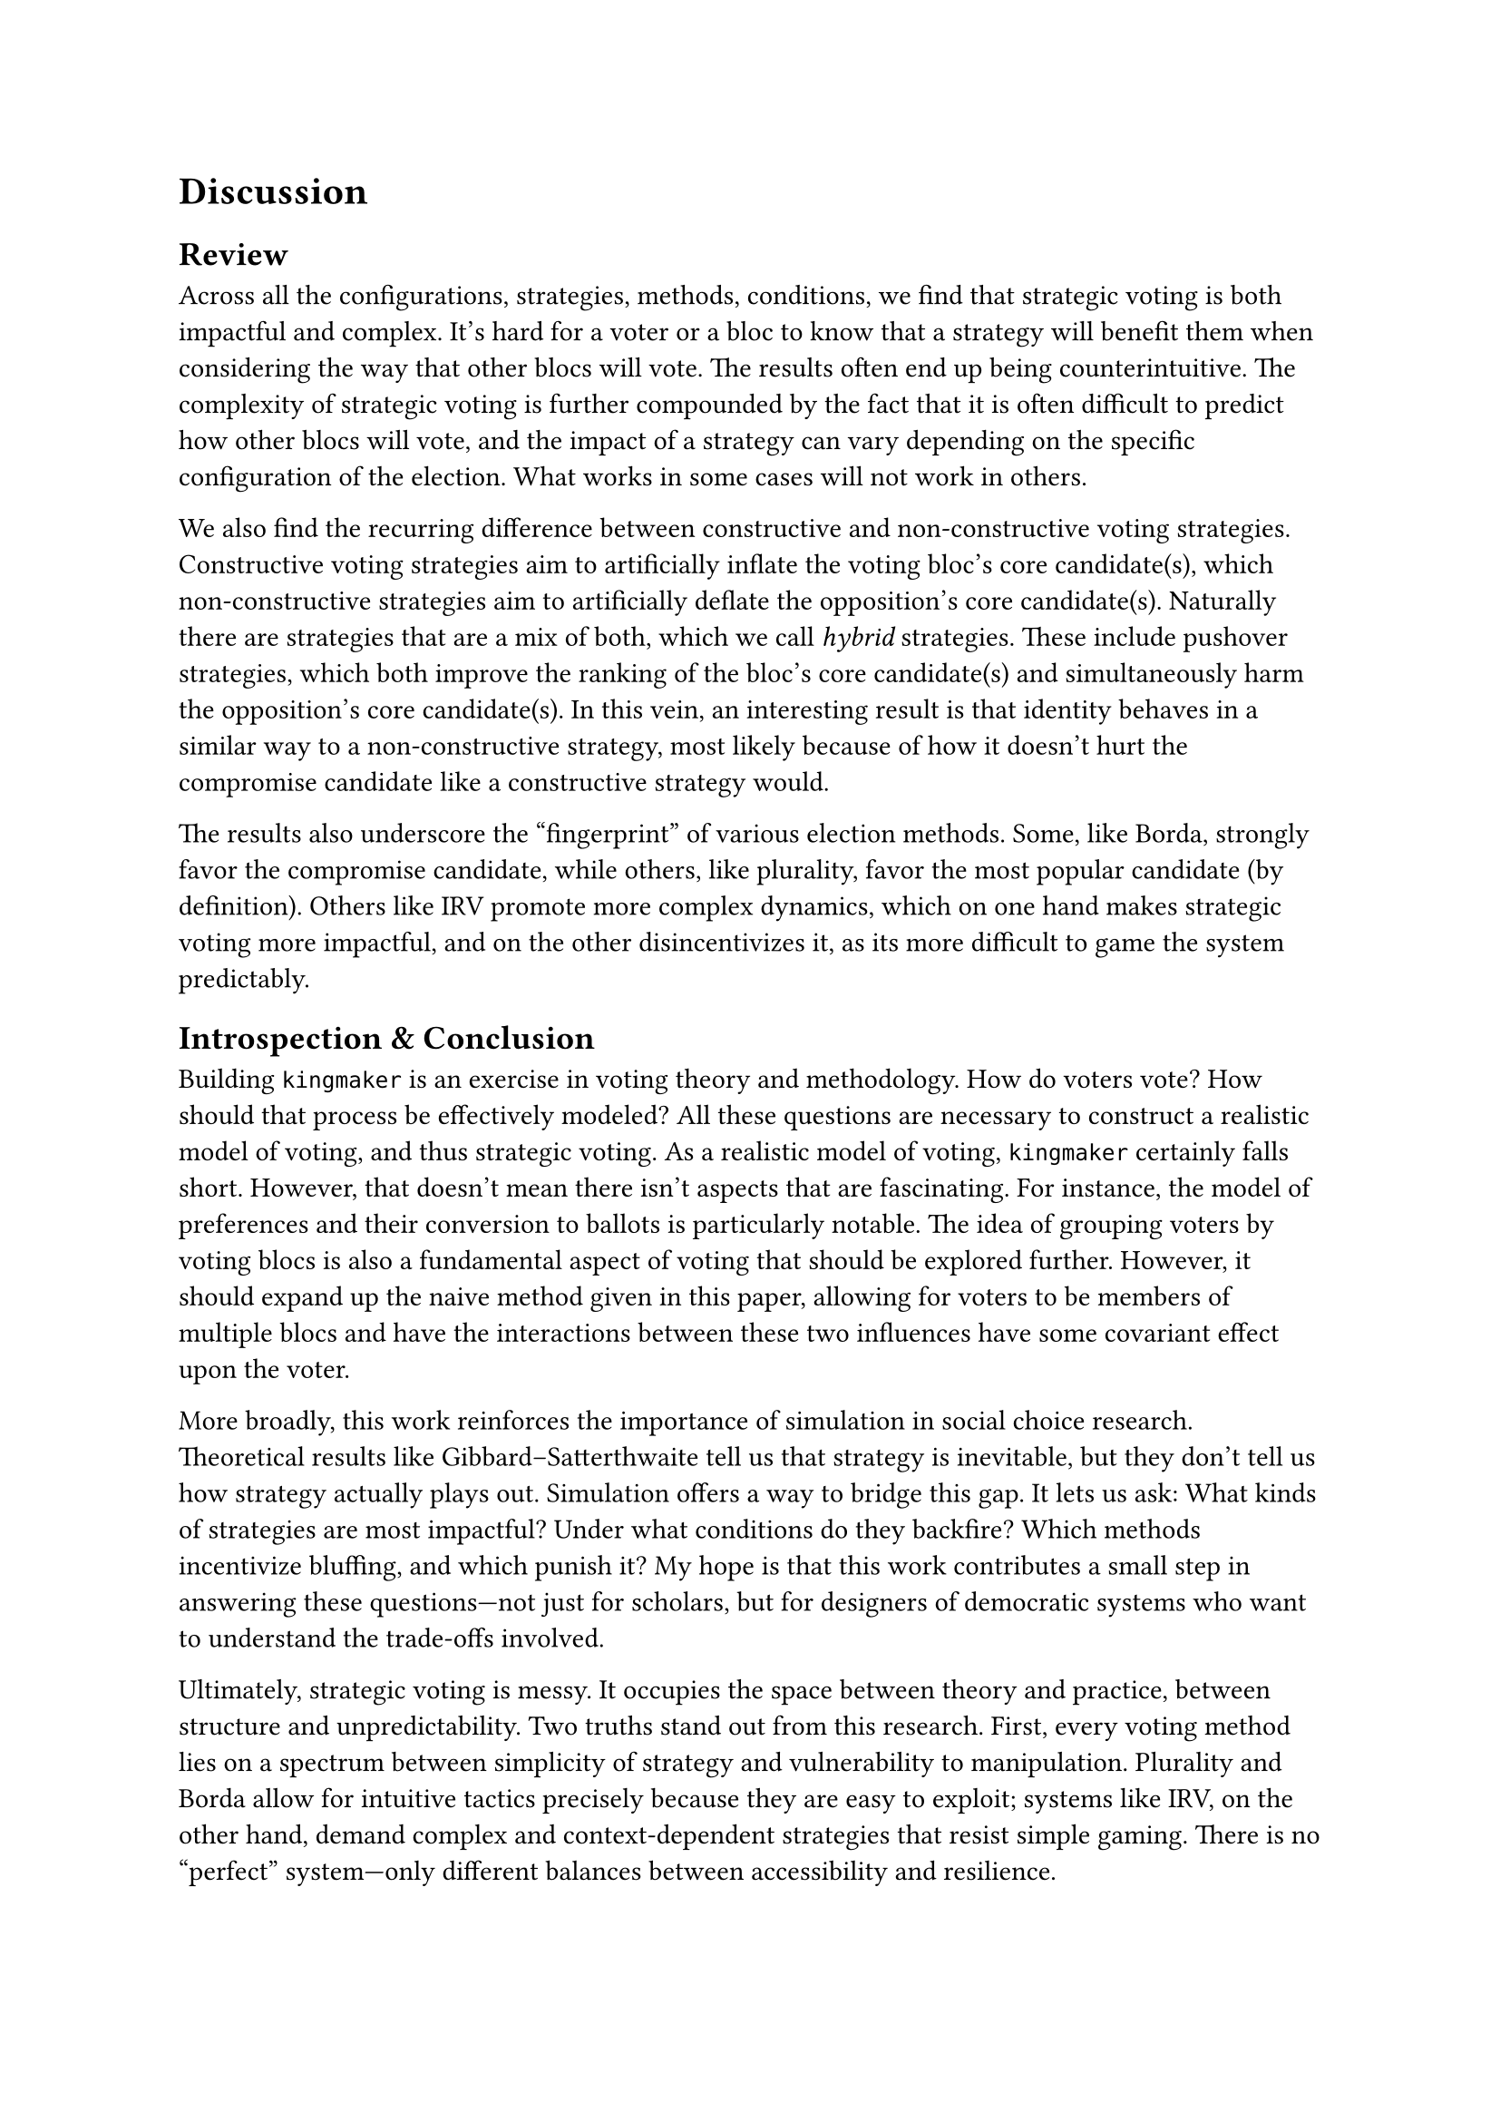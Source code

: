 = Discussion <discussion>

== Review <review>

Across all the configurations, strategies, methods, conditions, we find that strategic voting is both impactful and complex. It's hard for a voter or a bloc to know that a strategy will benefit them when considering the way that other blocs will vote. The results often end up being counterintuitive. The complexity of strategic voting is further compounded by the fact that it is often difficult to predict how other blocs will vote, and the impact of a strategy can vary depending on the specific configuration of the election. What works in some cases will not work in others.

We also find the recurring difference between constructive and non-constructive voting strategies. Constructive voting strategies aim to artificially inflate the voting bloc's core candidate(s), which non-constructive strategies aim to artificially deflate the opposition's core candidate(s). Naturally there are strategies that are a mix of both, which we call _hybrid_ strategies. These include pushover strategies, which both improve the ranking of the bloc's core candidate(s) and simultaneously harm the opposition's core candidate(s). In this vein, an interesting result is that identity behaves in a similar way to a non-constructive strategy, most likely because of how it doesn't hurt the compromise candidate like a constructive strategy would.

The results also underscore the "fingerprint" of various election methods. Some, like Borda, strongly favor the compromise candidate, while others, like plurality, favor the most popular candidate (by definition). Others like IRV promote more complex dynamics, which on one hand makes strategic voting more impactful, and on the other disincentivizes it, as its more difficult to game the system predictably.

== Introspection & Conclusion <conclusion>

Building `kingmaker` is an exercise in voting theory and methodology. How do voters vote? How should that process be effectively modeled? All these questions are necessary to construct a realistic model of voting, and thus strategic voting. As a realistic model of voting, `kingmaker` certainly falls short. However, that doesn't mean there isn't aspects that are fascinating. For instance, the model of preferences and their conversion to ballots is particularly notable. The idea of grouping voters by voting blocs is also a fundamental aspect of voting that should be explored further. However, it should expand up the naive method given in this paper, allowing for voters to be members of multiple blocs and have the interactions between these two influences have some covariant effect upon the voter.

More broadly, this work reinforces the importance of simulation in social choice research. Theoretical results like Gibbard–Satterthwaite tell us that strategy is inevitable, but they don’t tell us how strategy actually plays out. Simulation offers a way to bridge this gap. It lets us ask: What kinds of strategies are most impactful? Under what conditions do they backfire? Which methods incentivize bluffing, and which punish it? My hope is that this work contributes a small step in answering these questions---not just for scholars, but for designers of democratic systems who want to understand the trade-offs involved.

Ultimately, strategic voting is messy. It occupies the space between theory and practice, between structure and unpredictability. Two truths stand out from this research. First, every voting method lies on a spectrum between simplicity of strategy and vulnerability to manipulation. Plurality and Borda allow for intuitive tactics precisely because they are easy to exploit; systems like IRV, on the other hand, demand complex and context-dependent strategies that resist simple gaming. There is no "perfect" system—only different balances between accessibility and resilience.

Second, successful strategic voting depends on being well-informed. Even the most promising tactic can backfire without a clear understanding of the broader electoral environment. The composition of the blocs, the tactics they employ, and the design of the method itself all interact in unpredictable ways. Without knowledge, strategy becomes guesswork---and guesswork can lose elections. This is not just a theoretical concern: it’s a practical reminder that collective decision-making lives and dies on information and insight. To vote strategically is to engage with complexity, and to ignore that complexity is to risk undermining the very goals we seek to achieve.

== Future Research <future-research>

=== Optimal Strategies

One of the goals of this research, which unfortunately had to be cut due to time constraints, is to synthesize an _optimal_ strategy for a given understanding of the social conditions around an election. Future research could use `kingmaker` to simulate different strategies and compare their performance. There are many ways to go about this, including but not limited to: Nash equilibrium, genetic algorithms, neural networks, and reinforcement learning.

=== Additional Configurations

Even with my existing framework there are tons of simulation scenarios that could be explored. For example, we could simulate different levels of voter turnout, by changing the number of members. There is also a lot of work that could be done to simulate different types of candidates. In most of the configurations that were explored, there was an equal but opposing set of parties and a smaller compromise candidate or two. There are other configurations of candidates that could be explored, such as:

- One compromise candidate that is aligned with the majority party, and one that is aligned with the minority party, and how all four voting blocs interact with each other under different strategies.

- Inclusive parties and exclusionary parties, and how much of a difference does it make for voting blocs to be more inclusive or exclusive, depending on their respective sizes and the overall voter behavior.

- Completely different models for preferences. How do Plackett-Luce models compare with Mallows at certain configurations?

=== Modifications to Kingmaker

There are other models that are also worth considering for simulation. One such model is to lift the single-bloc condition by allowing voters to be associated with multiple blocs, which allows for more realistic modeling of overlapping identities and strategic interests. For example, a voter might simultaneously identify with a labor bloc and a regional bloc, with different strategic incentives stemming from each. This extension would enable the exploration of coalition dynamics, intra-group tension, and more complex forms of strategy coordination or conflict.

Another promising direction is to incorporate learning and adaptation over time, where voters or blocs adjust their strategies based on past outcomes. This could involve simulating repeated elections, evolving cohesion parameters, or reinforcement-style dynamics that better approximate real-world strategic behavior.
